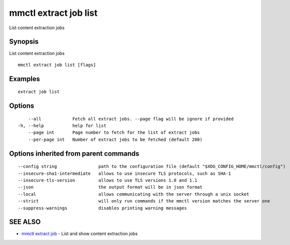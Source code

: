 .. _mmctl_extract_job_list:

mmctl extract job list
----------------------

List content extraction jobs

Synopsis
~~~~~~~~


List content extraction jobs

::

  mmctl extract job list [flags]

Examples
~~~~~~~~

::

    extract job list

Options
~~~~~~~

::

      --all            Fetch all extract jobs. --page flag will be ignore if provided
  -h, --help           help for list
      --page int       Page number to fetch for the list of extract jobs
      --per-page int   Number of extract jobs to be fetched (default 200)

Options inherited from parent commands
~~~~~~~~~~~~~~~~~~~~~~~~~~~~~~~~~~~~~~

::

      --config string                path to the configuration file (default "$XDG_CONFIG_HOME/mmctl/config")
      --insecure-sha1-intermediate   allows to use insecure TLS protocols, such as SHA-1
      --insecure-tls-version         allows to use TLS versions 1.0 and 1.1
      --json                         the output format will be in json format
      --local                        allows communicating with the server through a unix socket
      --strict                       will only run commands if the mmctl version matches the server one
      --suppress-warnings            disables printing warning messages

SEE ALSO
~~~~~~~~

* `mmctl extract job <mmctl_extract_job.rst>`_ 	 - List and show content extraction jobs


